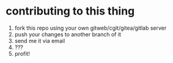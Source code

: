 * contributing to this thing

1. fork this repo using your own gitweb/cgit/gitea/gitlab server
2. push your changes to another branch of it
3. send me it via email
4. ???
5. profit!
